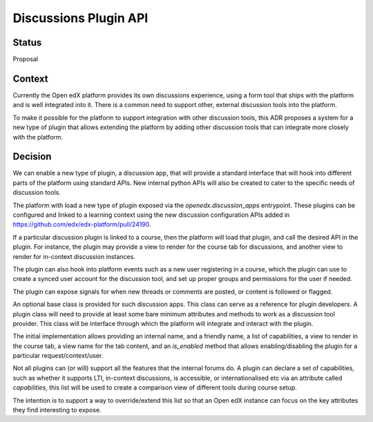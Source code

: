 Discussions Plugin API
======================

Status
------

Proposal

Context
-------

Currently the Open edX platform provides its own discussions experience,
using a form tool that ships with the platform and is well integrated
into it. There is a common need to support other, external discussion
tools into the platform.

To make it possible for the platform to support integration with other
discussion tools, this ADR proposes a system for a new type of plugin
that allows extending the platform by adding other discussion tools
that can integrate more closely with the platform.


Decision
--------

We can enable a new type of plugin, a discussion app, that will provide
a standard interface that will hook into different parts of the platform
using standard APIs. New internal python APIs will also be created to
cater to the specific needs of discussion tools.

The platform with load a new type of plugin exposed via the
`openedx.discussion_apps` entrypoint. These plugins can be configured
and linked to a learning context using the new discussion configuration
APIs added in https://github.com/edx/edx-platform/pull/24190.

If a particular discussion plugin is linked to a course, then the
platform will load that plugin, and call the desired API in the plugin.
For instance, the plugin may provide a view to render for the course
tab for discussions, and another view to render for in-context
discussion instances.

The plugin can also hook into platform events such as a new user
registering in a course, which the plugin can use to create a synced
user account for the discussion tool, and set up proper groups and
permissions for the user if needed.

The plugin can expose signals for when new threads or comments are
posted, or content is followed or flagged.

An optional base class is provided for such discussion apps. This class
can serve as a reference for plugin developers. A plugin class will need
to provide at least some bare minimum attributes and methods to work
as a discussion tool provider. This class will be interface through
which the platform will integrate and interact with the plugin.

The initial implementation allows providing an internal name, and a
friendly name, a list of capabilities, a view to render in the course
tab, a view name for the tab content, and an `is_enabled` method that
allows enabling/disabling the plugin for a particular
request/context/user.

Not all plugins can (or will) support all the features that the internal
forums do. A plugin can declare a set of capabilities, such as whether
it supports LTI, in-context discussions, is accessible, or
internationalised etc via an attribute called `capabilities`, this list
will be used to create a comparison view of different tools during
course setup.

The intention is to support a way to override/extend this list so that
an Open edX instance can focus on the key attributes they find
interesting to expose. 

